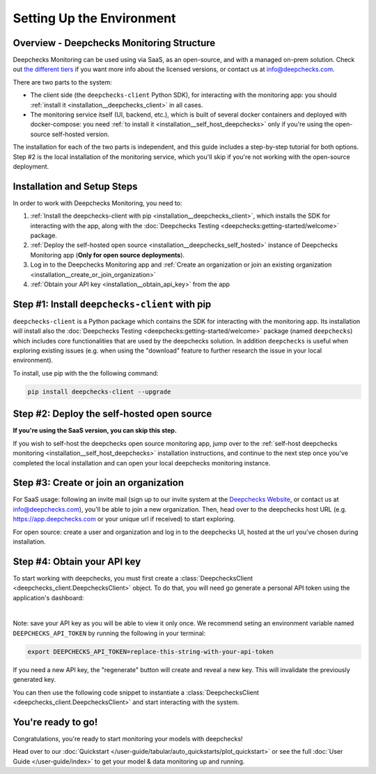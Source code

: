 .. _environment_setup:

================================
Setting Up the Environment
================================

Overview - Deepchecks Monitoring Structure
================================================

Deepchecks Monitoring can be used using via SaaS, as an open-source, and with a 
managed on-prem solution. Check out 
`the different tiers <https://deepchecks.com/pricing>`__ if you want 
more info about the licensed versions, or contact us at info@deepchecks.com.

There are two parts to the system:

- The client side (the ``deepchecks-client`` Python SDK), for interacting with the 
  monitoring app: you should :ref:`install it <installation__deepchecks_client>` in all cases.
- The monitoring service itself (UI, backend, etc.), which is built of several 
  docker containers and deployed with docker-compose: 
  you need :ref:`to install it <installation__self_host_deepchecks>` only if you're using the open-source self-hosted version.

The installation for each of the two parts is independent, and this guide includes a step-by-step tutorial for both options.
Step #2 is the local installation of the monitoring service, which you'll skip if you're not working with the open-source deployment.


Installation and Setup Steps
===============================

In order to work with Deepchecks Monitoring, you need to:

1. :ref:`Install the deepchecks-client with pip <installation__deepchecks_client>`, which installs the SDK for interacting
   with the app, along with the :doc:`Deepchecks Testing <deepchecks:getting-started/welcome>` package.
2. :ref:`Deploy the self-hosted open source <installation__deepchecks_self_hosted>` 
   instance of Deepchecks Monitoring app (**Only for open source deployments**).
3. Log in to the Deepchecks Monitoring app and 
   :ref:`Create an organization or join an existing organization <installation__create_or_join_organization>`
4. :ref:`Obtain your API key <installation__obtain_api_key>` from the app



.. _installation__deepchecks_client:

Step #1: Install ``deepchecks-client`` with pip
====================================================

``deepchecks-client`` is a Python package which contains the SDK for interacting with the monitoring app. 
Its installation will install also the :doc:`Deepchecks Testing <deepchecks:getting-started/welcome>` package (named ``deepchecks``) 
which includes core functionalities that are used by the deepchecks solution. In addition ``deepchecks`` is useful when exploring existing issues 
(e.g. when using the "download" feature to further research the issue in your local environment).

To install, use pip with the the following command:

.. code-block:: bash

    pip install deepchecks-client --upgrade


.. _installation__deepchecks_self_hosted:

Step #2: Deploy the self-hosted open source
==============================================

**If you're using the SaaS version, you can skip this step.** 

If you wish to self-host the deepchecks open source monitoring app, 
jump over to the :ref:`self-host deepchecks monitoring <installation__self_host_deepchecks>` installation instructions,
and continue to the next step once you've completed the local installation and can open your local deepchecks monitoring instance.


.. _installation__create_or_join_organization:

Step #3: Create or join an organization
=============================================

For SaaS usage: following an invite mail (sign up to our invite system at the `Deepchecks Website`_, or contact us at info@deepchecks.com),
you'll be able to join a new organization.
Then, head over to the deepchecks host URL (e.g. https://app.deepchecks.com or your unique url if received) to start exploring.

For open source: create a user and organization and log in to the deepchecks UI, hosted at the url you've chosen during installation.

.. _Deepchecks Website: https://www.deepchecks.com


.. _installation__obtain_api_key:

Step #4: Obtain your API key
=================================

To start working with deepchecks, you must first create a
:class:`DeepchecksClient <deepchecks_client.DeepchecksClient>` object.
To do that, you will need go generate a personal API token using the application's dashboard:

.. image:: /_static/images/quickstart/get_api_token.png
    :width: 600

|

Note: save your API key as you will be able to view it only once.
We recommend seting an environment variable named ``DEEPCHECKS_API_TOKEN`` by running the following in your terminal:

.. code-block:: bash

    export DEEPCHECKS_API_TOKEN=replace-this-string-with-your-api-token

If you need a new API key, the "regenerate" button will create and reveal a new key. This will invalidate the previously generated key.

You can then use the following code snippet to instantiate a :class:`DeepchecksClient <deepchecks_client.DeepchecksClient>` 
and start interacting with the system.

.. doctest::

    >>> import os
    >>> from deepchecks_client import DeepchecksClient
    >>> # it is recommended to store the token in an enviroment variable for security reasons.
    >>> # alternatively (not recommended) you can replace the os.getenv function with the value of the token.
    >>> host = os.getenv('DEEPCHECKS_API_HOST')
    >>> token = os.getenv('DEEPCHECKS_API_TOKEN')
    >>> dc_client = DeepchecksClient(host=host, token=os.getenv('DEEPCHECKS_API_TOKEN'))


You're ready to go!
======================

Congratulations, you're ready to start monitoring your models with deepchecks!

Head over to our :doc:`Quickstart </user-guide/tabular/auto_quickstarts/plot_quickstart>`
or see the full :doc:`User Guide </user-guide/index>`
to get your model & data monitoring up and running.
